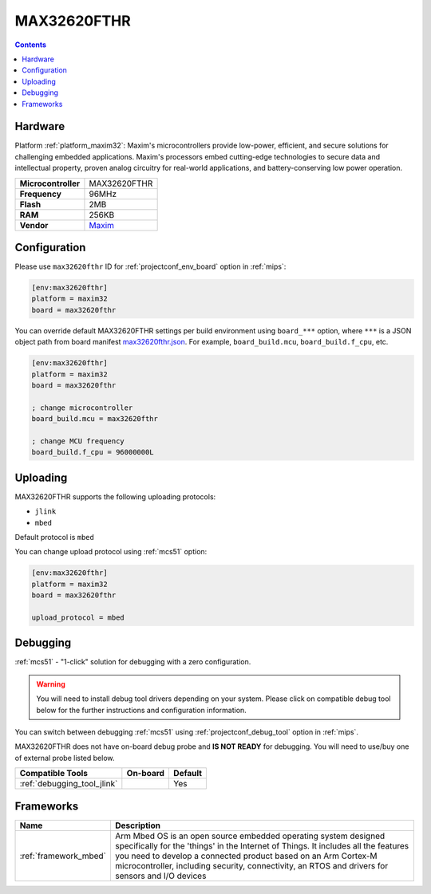 
.. _board_maxim32_max32620fthr:

MAX32620FTHR
============

.. contents::

Hardware
--------

Platform :ref:`platform_maxim32`: Maxim's microcontrollers provide low-power, efficient, and secure solutions for challenging embedded applications. Maxim's processors embed cutting-edge technologies to secure data and intellectual property, proven analog circuitry for real-world applications, and battery-conserving low power operation.

.. list-table::

  * - **Microcontroller**
    - MAX32620FTHR
  * - **Frequency**
    - 96MHz
  * - **Flash**
    - 2MB
  * - **RAM**
    - 256KB
  * - **Vendor**
    - `Maxim <https://www.maximintegrated.com/en/products/microcontrollers/MAX32620FTHR.html?utm_source=platformio.org&utm_medium=docs>`__


Configuration
-------------

Please use ``max32620fthr`` ID for :ref:`projectconf_env_board` option in :ref:`mips`:

.. code-block:: ini

  [env:max32620fthr]
  platform = maxim32
  board = max32620fthr

You can override default MAX32620FTHR settings per build environment using
``board_***`` option, where ``***`` is a JSON object path from
board manifest `max32620fthr.json <https://github.com/platformio/platform-maxim32/blob/master/boards/max32620fthr.json>`_. For example,
``board_build.mcu``, ``board_build.f_cpu``, etc.

.. code-block:: ini

  [env:max32620fthr]
  platform = maxim32
  board = max32620fthr

  ; change microcontroller
  board_build.mcu = max32620fthr

  ; change MCU frequency
  board_build.f_cpu = 96000000L


Uploading
---------
MAX32620FTHR supports the following uploading protocols:

* ``jlink``
* ``mbed``

Default protocol is ``mbed``

You can change upload protocol using :ref:`mcs51` option:

.. code-block:: ini

  [env:max32620fthr]
  platform = maxim32
  board = max32620fthr

  upload_protocol = mbed

Debugging
---------

:ref:`mcs51` - "1-click" solution for debugging with a zero configuration.

.. warning::
    You will need to install debug tool drivers depending on your system.
    Please click on compatible debug tool below for the further
    instructions and configuration information.

You can switch between debugging :ref:`mcs51` using
:ref:`projectconf_debug_tool` option in :ref:`mips`.

MAX32620FTHR does not have on-board debug probe and **IS NOT READY** for debugging. You will need to use/buy one of external probe listed below.

.. list-table::
  :header-rows:  1

  * - Compatible Tools
    - On-board
    - Default
  * - :ref:`debugging_tool_jlink`
    -
    - Yes

Frameworks
----------
.. list-table::
    :header-rows:  1

    * - Name
      - Description

    * - :ref:`framework_mbed`
      - Arm Mbed OS is an open source embedded operating system designed specifically for the 'things' in the Internet of Things. It includes all the features you need to develop a connected product based on an Arm Cortex-M microcontroller, including security, connectivity, an RTOS and drivers for sensors and I/O devices
